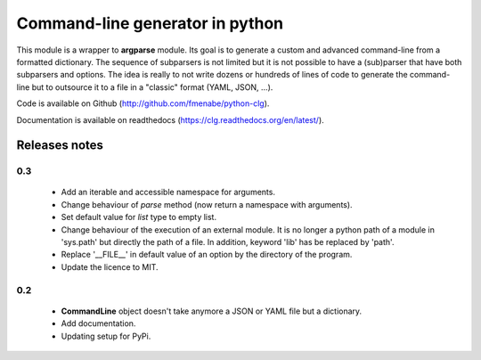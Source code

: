 Command-line generator in python
================================

This module is a wrapper to **argparse** module. Its goal is to generate a
custom and advanced command-line from a formatted dictionary. The sequence of
subparsers is not limited but it is not possible to have a (sub)parser that have
both subparsers and options. The idea is really to not write dozens or hundreds
of lines of code to generate the command-line but to outsource it to a file in a
"classic" format (YAML, JSON, ...).

Code is available on Github (http://github.com/fmenabe/python-clg).

Documentation is available on readthedocs (https://clg.readthedocs.org/en/latest/).

Releases notes
--------------
0.3
~~~
  * Add an iterable and accessible namespace for arguments.
  * Change behaviour of *parse* method (now return a namespace with arguments).
  * Set default value for *list* type to empty list.
  * Change behaviour of the execution of an external module. It is no longer a
    python path of a module in 'sys.path' but directly the path of a file.
    In addition, keyword 'lib' has be replaced by 'path'.
  * Replace '__FILE__' in default value of an option by the directory of the
    program.
  * Update the licence to MIT.

0.2
~~~
  * **CommandLine** object doesn't take anymore a JSON or YAML file but a
    dictionary.
  * Add documentation.
  * Updating setup for PyPi.
